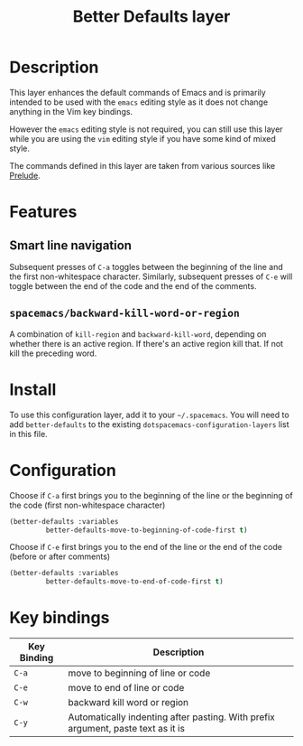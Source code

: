 #+TITLE: Better Defaults layer

[[file:img/emacs.png]]

* Table of Contents                                         :TOC_4_gh:noexport:
 - [[#description][Description]]
 - [[#features][Features]]
   - [[#smart-line-navigation][Smart line navigation]]
   - [[#spacemacsbackward-kill-word-or-region][=spacemacs/backward-kill-word-or-region=]]
 - [[#install][Install]]
 - [[#configuration][Configuration]]
 - [[#key-bindings][Key bindings]]

* Description
This layer enhances the default commands of Emacs and is primarily intended to
be used with the =emacs= editing style as it does not change anything in the Vim
key bindings.

However the =emacs= editing style is not required, you can still use this layer
while you are using the =vim= editing style if you have some kind of mixed
style.

The commands defined in this layer are taken from various sources like [[https://github.com/bbatsov/prelude][Prelude]].

* Features
** Smart line navigation
Subsequent presses of ~C-a~ toggles between the beginning of the line and the first non-whitespace character.
Similarly, subsequent presses of ~C-e~ will toggle between the end of the code and the end of the comments.

** =spacemacs/backward-kill-word-or-region=
A combination of =kill-region= and =backward-kill-word=, depending on whether
there is an active region. If there's an active region kill that. If not kill
the preceding word.

* Install
To use this configuration layer, add it to your =~/.spacemacs=. You will need to
add =better-defaults= to the existing =dotspacemacs-configuration-layers= list in this
file.

* Configuration
Choose if ~C-a~ first brings you to the beginning of the line or the beginning of the code (first non-whitespace character)
#+BEGIN_SRC emacs-lisp
     (better-defaults :variables
		      better-defaults-move-to-beginning-of-code-first t)
#+END_SRC

Choose if ~C-e~ first brings you to the end of the line or the end of the code (before or after comments)
#+BEGIN_SRC emacs-lisp
     (better-defaults :variables
		      better-defaults-move-to-end-of-code-first t)
#+END_SRC


* Key bindings

| Key Binding | Description                                                                        |
|-------------+------------------------------------------------------------------------------------|
| ~C-a~       | move to beginning of line or code                                                  |
| ~C-e~       | move to end of line or code                                                        |
| ~C-w~       | backward kill word or region                                                       |
| ~C-y~       | Automatically indenting after pasting. With prefix argument, paste text as it is   |

